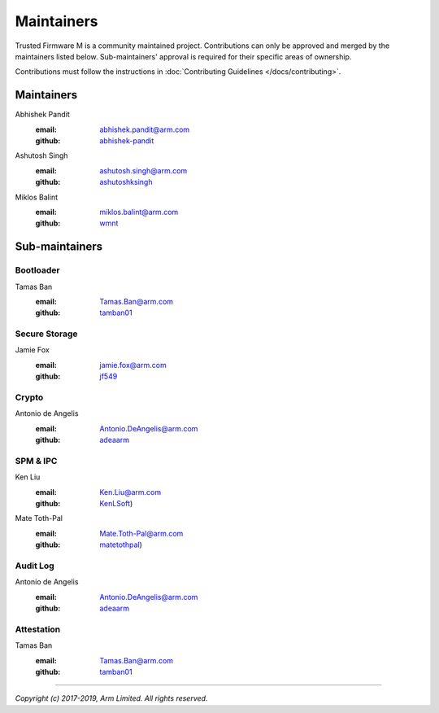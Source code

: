 Maintainers
===========

Trusted Firmware M is a community maintained project. Contributions can only
be approved and merged by the maintainers listed below.
Sub-maintainers' approval is required for their specific areas of ownership.

Contributions must follow the instructions in
:doc:`Contributing Guidelines </docs/contributing>`.

Maintainers
-----------

Abhishek Pandit
    :email: `abhishek.pandit@arm.com <abhishek.pandit@arm.com>`__
    :github: `abhishek-pandit <https://github.com/abhishek-pandit>`__

Ashutosh Singh
    :email: `ashutosh.singh@arm.com <ashutosh.singh@arm.com>`__
    :github: `ashutoshksingh <https://github.com/ashutoshksingh>`__

Miklos Balint
    :email: `miklos.balint@arm.com <miklos.balint@arm.com>`__
    :github: `wmnt <https://github.com/wmnt>`__

Sub-maintainers
---------------

Bootloader
~~~~~~~~~~

Tamas Ban
    :email: `Tamas.Ban@arm.com <Tamas.Ban@arm.com>`__
    :github: `tamban01 <https://github.com/tamban01>`__

Secure Storage
~~~~~~~~~~~~~~

Jamie Fox
    :email: `jamie.fox@arm.com <jamie.fox@arm.com>`__
    :github: `jf549 <https://github.com/jf549>`__

Crypto
~~~~~~

Antonio de Angelis
    :email: `Antonio.DeAngelis@arm.com <Antonio.DeAngelis@arm.com>`__
    :github: `adeaarm <https://github.com/adeaarm>`__

SPM & IPC
~~~~~~~~~

Ken Liu
    :email: `Ken.Liu@arm.com <Ken.Liu@arm.com>`__
    :github: `KenLSoft <https://github.com/KenLSoft>`__)

Mate Toth-Pal
    :email: `Mate.Toth-Pal@arm.com <Mate.Toth-Pal@arm.com>`__
    :github: `matetothpal <https://github.com/matetothpal>`__)

Audit Log
~~~~~~~~~

Antonio de Angelis
    :email: `Antonio.DeAngelis@arm.com <Antonio.DeAngelis@arm.com>`__
    :github: `adeaarm <https://github.com/adeaarm>`__

Attestation
~~~~~~~~~~~

Tamas Ban
    :email: `Tamas.Ban@arm.com <Tamas.Ban@arm.com>`__
    :github: `tamban01 <https://github.com/tamban01>`__

--------------

*Copyright (c) 2017-2019, Arm Limited. All rights reserved.*
